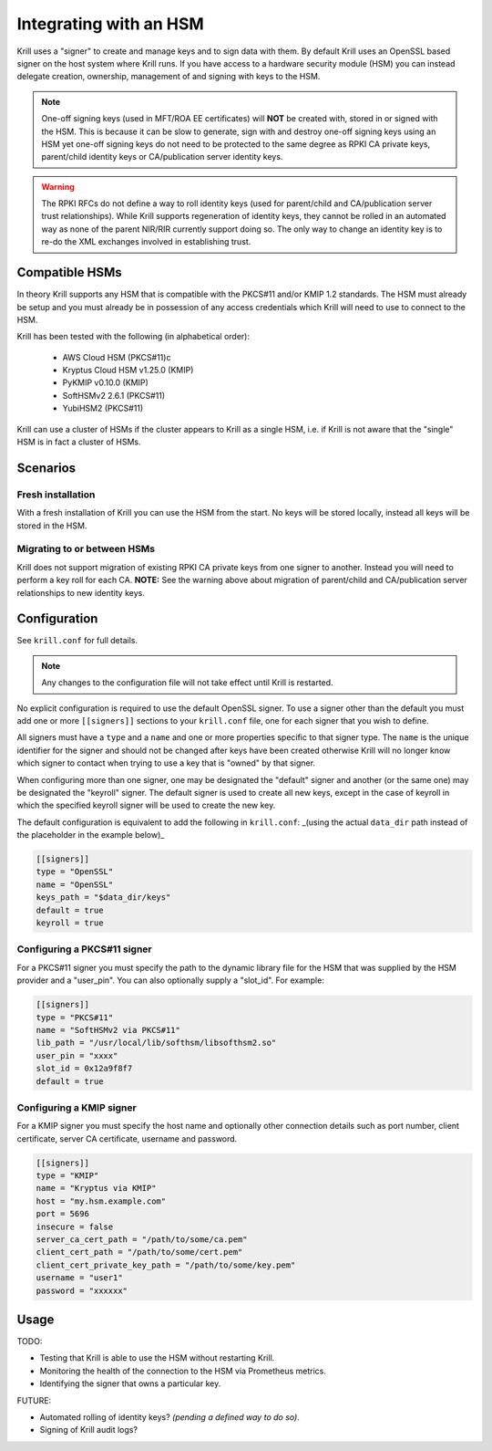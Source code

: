.. _doc_krill_hsm:

Integrating with an HSM
=======================

.. versionadded:: vT.B.D

Krill uses a "signer" to create and manage keys and to sign data with them. By default Krill uses an OpenSSL based
signer on the host system where Krill runs. If you have access to a hardware security module (HSM) you can instead
delegate creation, ownership, management of and signing with keys to the HSM.

.. Note:: One-off signing keys (used in MFT/ROA EE certificates) will **NOT** be created with, stored in or signed
          with the HSM. This is because it can be slow to generate, sign with and destroy one-off signing keys
          using an HSM yet one-off signing keys do not need to be protected to the same degree as RPKI CA private
          keys, parent/child identity keys or CA/publication server identity keys.

.. Warning:: The RPKI RFCs do not define a way to roll identity keys (used for parent/child and CA/publication server
             trust relationships). While Krill supports regeneration of identity keys, they cannot be rolled in an
             automated way as none of the parent NIR/RIR currently support doing so. The only way to change an
             identity key is to re-do the XML exchanges involved in establishing trust.

Compatible HSMs
---------------

In theory Krill supports any HSM that is compatible with the PKCS#11 and/or KMIP 1.2 standards. The HSM must
already be setup and you must already be in possession of any access credentials which Krill will need to use to
connect to the HSM.

Krill has been tested with the following (in alphabetical order):

  - AWS Cloud HSM (PKCS#11)c
  - Kryptus Cloud HSM v1.25.0 (KMIP)
  - PyKMIP v0.10.0 (KMIP)
  - SoftHSMv2 2.6.1 (PKCS#11)
  - YubiHSM2 (PKCS#11)

Krill can use a cluster of HSMs if the cluster appears to Krill as a single HSM, i.e. if Krill is not aware that
the "single" HSM is in fact a cluster of HSMs.

Scenarios
---------

Fresh installation
""""""""""""""""""

With a fresh installation of Krill you can use the HSM from the start. No keys will be stored locally, instead
all keys will be stored in the HSM.

Migrating to or between HSMs
""""""""""""""""""""""""""""

Krill does not support migration of existing RPKI CA private keys from one signer to another. Instead you will need
to perform a key roll for each CA. **NOTE:** See the warning above about migration of parent/child and CA/publication
server relationships to new identity keys.

Configuration
-------------

See ``krill.conf`` for full details.

.. Note:: Any changes to the configuration file will not take effect until Krill is restarted.

No explicit configuration is required to use the default OpenSSL signer. To use a signer other than the default you
must add one or more ``[[signers]]`` sections to your ``krill.conf`` file, one for each signer that you wish to define.

All signers must have a ``type`` and a ``name`` and one or more properties specific to that signer type. The ``name``
is the unique identifier for the signer and should not be changed after keys have been created otherwise Krill will
no longer know which signer to contact when trying to use a key that is "owned" by that signer.

When configuring more than one signer, one may be designated the "default" signer and another (or the same one) may
be designated the "keyroll" signer. The default signer is used to create all new keys, except in the case of keyroll
in which the specified keyroll signer will be used to create the new key.

The default configuration is equivalent to add the following in ``krill.conf``: _(using the actual ``data_dir`` path
instead of the placeholder in the example below)_

.. code-block::

   [[signers]]
   type = "OpenSSL"
   name = "OpenSSL"
   keys_path = "$data_dir/keys"
   default = true
   keyroll = true

Configuring a PKCS#11 signer
""""""""""""""""""""""""""""

For a PKCS#11 signer you must specify the path to the dynamic library file for the HSM that was supplied by the HSM
provider and a "user_pin". You can also optionally supply a "slot_id". For example:

.. code-block::

   [[signers]]
   type = "PKCS#11"
   name = "SoftHSMv2 via PKCS#11"
   lib_path = "/usr/local/lib/softhsm/libsofthsm2.so"
   user_pin = "xxxx"
   slot_id = 0x12a9f8f7
   default = true

Configuring a KMIP signer
"""""""""""""""""""""""""

For a KMIP signer you must specify the host name and optionally other connection details such as port number, client
certificate, server CA certificate, username and password.

.. code-block::

   [[signers]]
   type = "KMIP"
   name = "Kryptus via KMIP"
   host = "my.hsm.example.com"
   port = 5696
   insecure = false
   server_ca_cert_path = "/path/to/some/ca.pem"
   client_cert_path = "/path/to/some/cert.pem"
   client_cert_private_key_path = "/path/to/some/key.pem"
   username = "user1"
   password = "xxxxxx"

Usage
-----

TODO:

- Testing that Krill is able to use the HSM without restarting Krill.
- Monitoring the health of the connection to the HSM via Prometheus metrics.
- Identifying the signer that owns a particular key.

FUTURE:

- Automated rolling of identity keys? *(pending a defined way to do so)*.
- Signing of Krill audit logs?